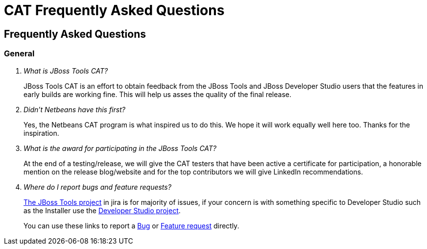 = CAT Frequently Asked Questions
:page-layout: project
:page-tab: docs
:page-status: green

== Frequently Asked Questions 

=== General

[qanda]
What is JBoss Tools CAT?::
  JBoss Tools CAT is an effort to obtain feedback from the JBoss Tools
  and JBoss Developer Studio users that the features in early builds
  are working fine. This will help us asses the quality of the final
  release.

Didn't Netbeans have this first?::
   Yes, the Netbeans CAT program is what inspired us to do this. We hope it will
work equally well here too. Thanks for the inspiration.

What is the award for participating in the JBoss Tools CAT?::
   At the end of a testing/release, we will give the CAT testers that have been active a certificate for participation, a honorable mention on the release blog/website and for the top contributors we will give LinkedIn recommendations.

Where do I report bugs and feature requests?::
   https://issues.jboss.org/browse/JBIDE[The JBoss Tools project] in jira is for majority of issues, if your concern is with something specific to Developer Studio such as the Installer use the https://issues.jboss.org/browse/JBDS[Developer Studio project].
+
You can use these links to report a https://issues.jboss.org/secure/CreateIssueDetails!init.jspa?pid=10020&issuetype=1[Bug] or https://issues.jboss.org/secure/CreateIssueDetails!init.jspa?pid=10020&issuetype=2[Feature request] directly.

